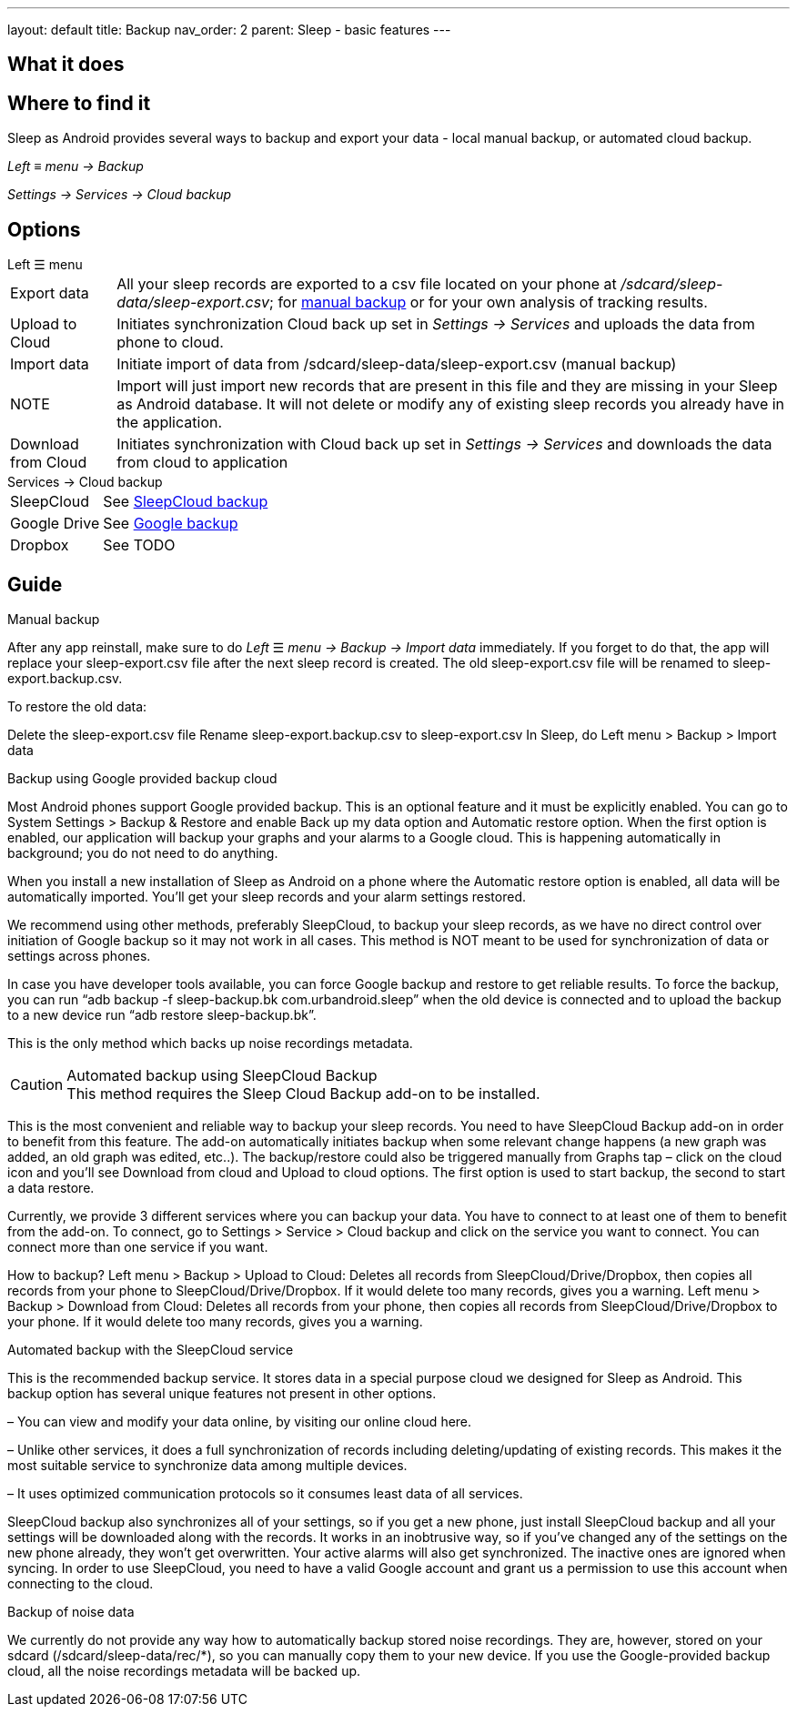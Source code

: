 ---
layout: default
title: Backup
nav_order: 2
parent: Sleep - basic features
---

:toc:

== What it does
//One sentence summary
.Sleep as Android provides several ways to backup and export your data - local manual backup, or automated cloud backup.

== Where to find it
_Left_ ≡ _menu -> Backup_

_Settings -> Services -> Cloud backup_

== Options
.Left ☰ menu
[horizontal]
Export data:: All your sleep records are exported to a csv file located on your phone at _/sdcard/sleep-data/sleep-export.csv_; for  <<manual_backup,manual backup>> or for your own analysis of tracking results.
Upload to Cloud:: Initiates synchronization Cloud back up set in _Settings -> Services_ and uploads the data from phone to cloud.
Import data:: Initiate import of data from /sdcard/sleep-data/sleep-export.csv (manual backup)
NOTE:: Import will just import new records that are present in this file and they are missing in your Sleep as Android database. It will not delete or modify any of existing sleep records you already have in the application.
Download from Cloud:: Initiates synchronization with Cloud back up set in _Settings -> Services_ and downloads the data from cloud to application

.Services -> Cloud backup
[horizontal]
SleepCloud:: See <<sleepcloud_backup,SleepCloud backup>>
Google Drive:: See <<google_backup,Google backup>>
Dropbox:: See TODO


== Guide
// Free form description on how to use the feature, various quirks and best practices

.Manual backup
[[manual_backup]]
After any app reinstall, make sure to do _Left_ ☰ _menu -> Backup -> Import data_ immediately.
If you forget to do that, the app will replace your sleep-export.csv file after the next sleep record is created. The old sleep-export.csv file will be renamed to sleep-export.backup.csv.

To restore the old data:

Delete the sleep-export.csv file
Rename sleep-export.backup.csv to sleep-export.csv
In Sleep, do Left menu > Backup > Import data

.Backup using Google provided backup cloud
[[google_backup]]
Most Android phones support Google provided backup. This is an optional feature and it must be explicitly enabled. You can go to System Settings > Backup & Restore and enable Back up my data option and Automatic restore option. When the first option is enabled, our application will backup your graphs and your alarms to a Google cloud. This is happening automatically in background; you do not need to do anything.

When you install a new installation of Sleep as Android on a phone where the Automatic restore option is enabled, all data will be automatically imported. You’ll get your sleep records and your alarm settings restored.

We recommend using other methods, preferably SleepCloud, to backup your sleep records, as we have no direct control over initiation of Google backup so it may not work in all cases. This method is NOT meant to be used for synchronization of data or settings across phones.

In case you have developer tools available, you can force Google backup and restore to get reliable results. To force the backup, you can run “adb backup -f sleep-backup.bk com.urbandroid.sleep” when the old device is connected and to upload the backup to a new device run “adb restore sleep-backup.bk”.

This is the only method which backs up noise recordings metadata.

.Automated backup using SleepCloud Backup
[[sleepcloud_backup]]
CAUTION: This method requires the Sleep Cloud Backup add-on to be installed.

This is the most convenient and reliable way to backup your sleep records. You need to have SleepCloud Backup add-on in order to benefit from this feature. The add-on automatically initiates backup when some relevant change happens (a new graph was added, an old graph was edited, etc..). The backup/restore could also be triggered manually from Graphs tap – click on the cloud icon and you’ll see Download from cloud and Upload to cloud options. The first option is used to start backup, the second to start a data restore.

Currently, we provide 3 different services where you can backup your data. You have to connect to at least one of them to benefit from the add-on. To connect, go to Settings > Service > Cloud backup and click on the service you want to connect. You can connect more than one service if you want.

How to backup?
Left menu > Backup > Upload to Cloud:
Deletes all records from SleepCloud/Drive/Dropbox, then copies all records from your phone to SleepCloud/Drive/Dropbox. If it would delete too many records, gives you a warning.
Left menu > Backup > Download from Cloud:
Deletes all records from your phone, then copies all records from SleepCloud/Drive/Dropbox to your phone. If it would delete too many records, gives you a warning.

.Automated backup with the SleepCloud service
This is the recommended backup service. It stores data in a special purpose cloud we designed for Sleep as Android. This backup option has several unique features not present in other options.

– You can view and modify your data online, by visiting our online cloud here.

– Unlike other services, it does a full synchronization of records including deleting/updating of existing records. This makes it the most suitable service to synchronize data among multiple devices.

– It uses optimized communication protocols so it consumes least data of all services.

SleepCloud backup also synchronizes all of your settings, so if you get a new phone, just install SleepCloud backup and all your settings will be downloaded along with the records. It works in an inobtrusive way, so if you’ve changed any of the settings on the new phone already, they won’t get overwritten.
Your active alarms will also get synchronized. The inactive ones are ignored when syncing.
In order to use SleepCloud, you need to have a valid Google account and grant us a permission to use this account when connecting to the cloud.


.Backup of noise data
We currently do not provide any way how to automatically backup stored noise recordings. They are, however, stored on your sdcard (/sdcard/sleep-data/rec/*), so you can manually copy them to your new device.
If you use the Google-provided backup cloud, all the noise recordings metadata will be backed up.







